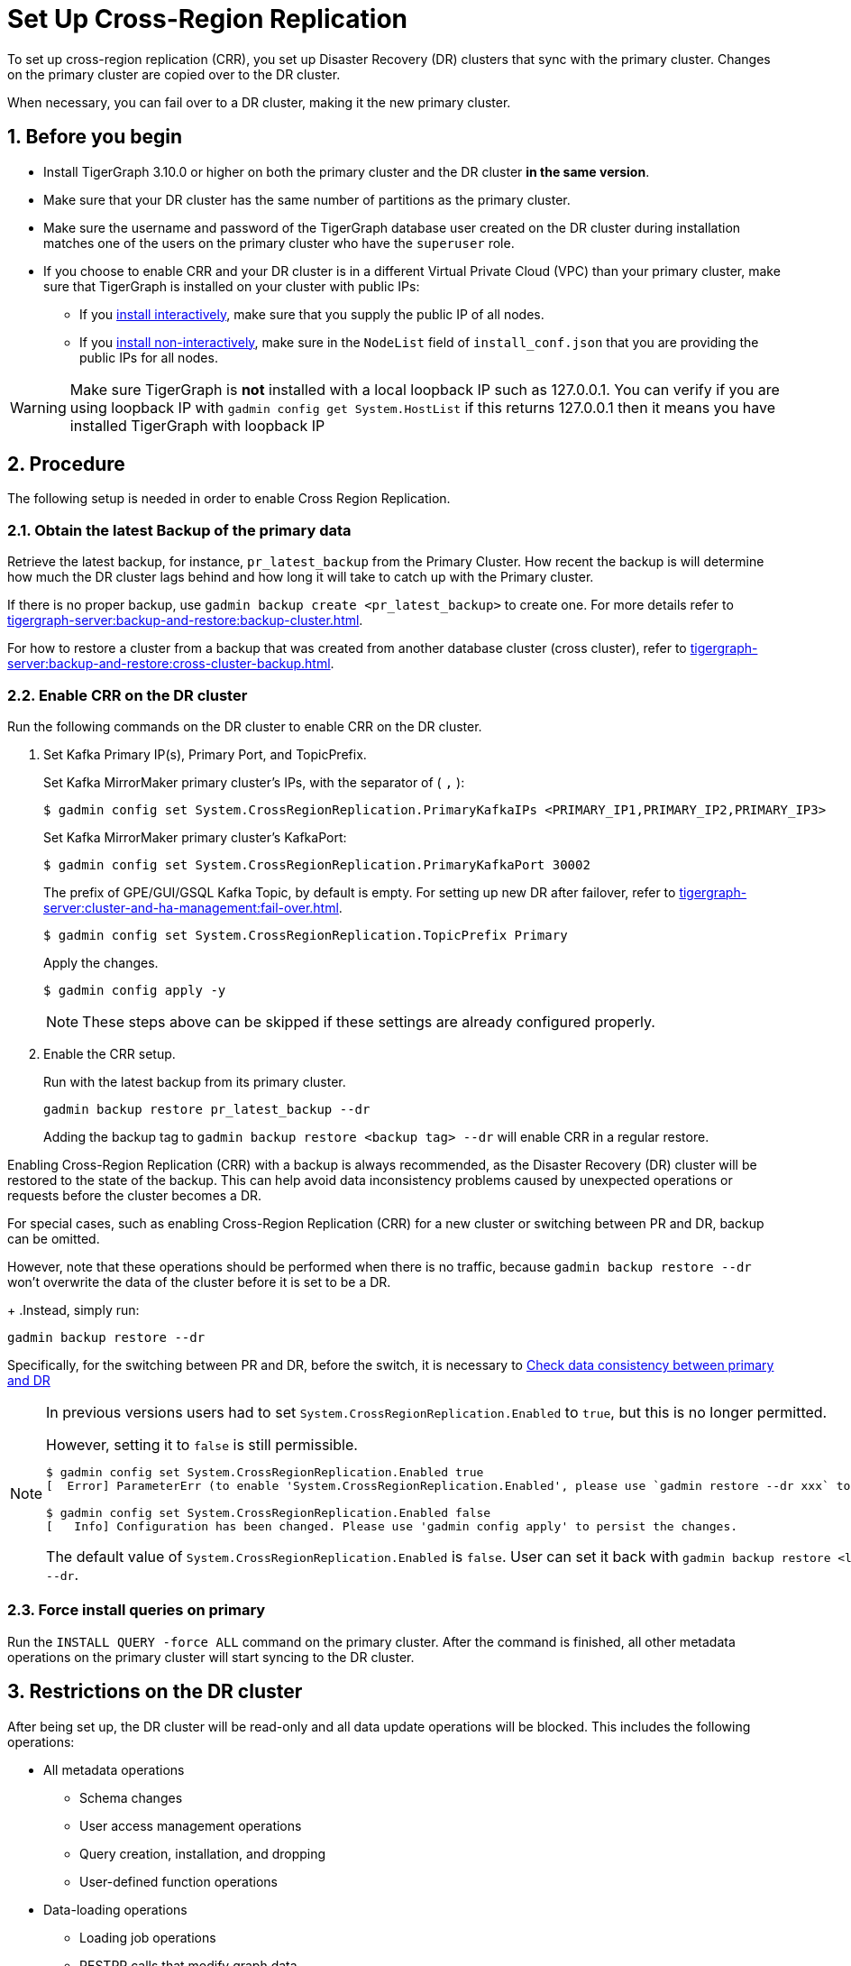 = Set Up Cross-Region Replication
//:page-aliases: tigergraph-server:crr:set-up-crr.adoc
:description: Instruction on how to set up the DR cluster for cross-region replication.
:sectnums:

To set up cross-region replication (CRR), you set up Disaster Recovery (DR) clusters that sync with the primary cluster.
Changes on the primary cluster are copied over to the DR cluster.

When necessary, you can fail over to a DR cluster, making it the new primary cluster.

== Before you begin

* Install TigerGraph 3.10.0 or higher on both the primary cluster and the DR cluster *in the same version*.
* Make sure that your DR cluster has the same number of partitions as the primary cluster.
* Make sure the username and password of the TigerGraph database user created on the DR cluster during installation matches one of the users on the primary cluster who have the `superuser` role.
* If you choose to enable CRR and your DR cluster is in a different Virtual Private Cloud (VPC) than your primary cluster, make sure that TigerGraph is installed on your cluster with public IPs:
** If you xref:installation:bare-metal-install.adoc#_interactive_installation[install interactively], make sure that you supply the public IP of all nodes.
** If you xref:installation:bare-metal-install.adoc#_non_interactive_installation[install non-interactively], make sure in the `NodeList` field of `install_conf.json` that you are providing the public IPs for all nodes.

[WARNING]
====
Make sure TigerGraph is *not* installed with a local loopback IP such as 127.0.0.1. You can verify if you are using loopback IP with `gadmin config get System.HostList` if this returns 127.0.0.1 then it means you have installed TigerGraph with loopback IP
====

== Procedure

The following setup is needed in order to enable Cross Region Replication.

=== Obtain the latest Backup of the primary data

Retrieve the latest backup, for instance, `pr_latest_backup` from the Primary Cluster. How recent the backup is will determine how much the DR cluster lags behind and how long it will take to catch up with the Primary cluster.

If there is no proper backup, use `gadmin backup create <pr_latest_backup>` to create one. For more details refer to xref:tigergraph-server:backup-and-restore:backup-cluster.adoc[].

For how to restore a cluster from a backup that was created from another database cluster (cross cluster), refer to xref:tigergraph-server:backup-and-restore:cross-cluster-backup.adoc[].

=== Enable CRR on the DR cluster

Run the following commands on the DR cluster to enable CRR on the DR cluster.

. Set Kafka Primary IP(s), Primary Port, and TopicPrefix.
+
.Set Kafka MirrorMaker primary cluster's IPs, with the separator of ( `,` ):
[source.wrap,console]
----
$ gadmin config set System.CrossRegionReplication.PrimaryKafkaIPs <PRIMARY_IP1,PRIMARY_IP2,PRIMARY_IP3>
----
+
.Set Kafka MirrorMaker primary cluster's KafkaPort:
[source.wrap,console]
----
$ gadmin config set System.CrossRegionReplication.PrimaryKafkaPort 30002
----
+
.The prefix of GPE/GUI/GSQL Kafka Topic, by default is empty. For setting up new DR after failover, refer to xref:tigergraph-server:cluster-and-ha-management:fail-over.adoc#_set_up_a_new_dr_cluster_after_failover[].
[source.wrap,console]
----
$ gadmin config set System.CrossRegionReplication.TopicPrefix Primary
----
+
.Apply the changes.
+
[source.wrap,console]
----
$ gadmin config apply -y
----
+
[NOTE]
====
These steps above can be skipped if these settings are already configured properly.
====

. Enable the CRR setup.
+
.Run with the latest backup from its primary cluster.
[source.wrap,console]
----
gadmin backup restore pr_latest_backup --dr
----
+
Adding the backup tag to `gadmin backup restore <backup tag> --dr` will enable CRR in a regular restore. 

Enabling Cross-Region Replication (CRR) with a backup is always recommended, as the Disaster Recovery (DR) cluster will be restored to the state of the backup. This can help avoid data inconsistency problems caused by unexpected operations or requests before the cluster becomes a DR.

For special cases, such as enabling Cross-Region Replication (CRR) for a new cluster or switching between PR and DR, backup can be omitted.

However, note that these operations should be performed when there is no traffic, because `gadmin backup restore --dr` won't overwrite the data of the cluster before it is set to be a DR.
+
.Instead, simply run:
[source.wrap,console]
----
gadmin backup restore --dr
----

Specifically, for the switching between PR and DR, before the switch, it is necessary to xref:tigergraph-server:crr:troubleshooting.adoc#_check_data_consistency_between_primary_and_dr[Check data consistency between primary and DR]

[NOTE]
====
In previous versions users had to set `System.CrossRegionReplication.Enabled` to `true`, but this is no longer permitted.

.However, setting it to `false` is still permissible.
[source,console]
----
$ gadmin config set System.CrossRegionReplication.Enabled true
[  Error] ParameterErr (to enable 'System.CrossRegionReplication.Enabled', please use `gadmin restore --dr xxx` to do it instead)

$ gadmin config set System.CrossRegionReplication.Enabled false
[   Info] Configuration has been changed. Please use 'gadmin config apply' to persist the changes.
----

The default value of `System.CrossRegionReplication.Enabled` is `false`.  User can set it back with `gadmin backup restore <latest-backup> --dr`.
====

=== Force install queries on primary

Run the `INSTALL QUERY -force ALL` command on the primary cluster. After the command is finished, all other metadata operations on the primary cluster will start syncing to the DR cluster.

== Restrictions on the DR cluster

After being set up, the DR cluster will be read-only and all data update operations will be blocked. This includes the following operations:

* All metadata operations
** Schema changes
** User access management operations
** Query creation, installation, and dropping
** User-defined function operations
* Data-loading operations
** Loading job operations
** RESTPP calls that modify graph data
* Queries that modify the graph

== Sync an outdated DR cluster

When the primary cluster executes an `IMPORT`, `DROP ALL`, or `CLEAR GRAPH STORE` GSQL command, or the `gsql --reset` bash command, the services on the DR cluster will stop syncing with the primary and become outdated.

To bring an outdated cluster back in sync, you need to generate a fresh backup of the primary cluster, and perform the setup steps detailed on this page again.

The simply run:
[source.wrap]
----
gadmin backup restore <latest-backup> --dr
----

== Advanced settings for CRR

=== Retrieve the current configuration of CRR

Run the `gadmin crr config` to view the current configuration of CRR. You can save it to a file with the extension "cfg" for easy reference and future adjustments.

=== Setting up and updating the configuration

Any configuration parameters supported by Mirror-Source-Connector can be set in the configuration file, by running `gadmin crr update -c <your_crr.cfg>` to update the settings.
[source]
----
heartbeats.topic.replication.factor=1
replication.factor=1
sync.topic.acls.enabled=false
key.converter=org.apache.kafka.connect.converters.ByteArrayConverter
offset-syncs.topic.replication.factor=1
secondary.scheduled.rebalance.max.delay.ms=35000
status.storage.replication.factor=1
topics=deltaQ.* ,Metadata.* ,GSE_journal_.*
config.storage.replication.factor=1
source.cluster.alias=Primary
target.cluster.alias=Secondary
checkpoints.topic.replication.factor=1
connector.class=org.apache.kafka.connect.mirror.MirrorSourceConnector
emit.heartbeats.interval.seconds=5
header.converter=org.apache.kafka.connect.converters.ByteArrayConverter
offset.storage.replication.factor=1
source->target.enabled=true
value.converter=org.apache.kafka.connect.converters.ByteArrayConverter


[connector_mm]
name=infr_mm
# Setting Example
# We can improve throughput by adjusting the maximum parallelism.
tasks.max=4
----

[WARNING]
====
Do not change the values of `name`, `topics`, as this will cause the CRR to work abnormally.
====

== Updating a CRR system

From time to time, you may want to update the TigerGraph software on a CRR system.
To perform this correctly, follow this sequence of steps.

1. Stop CRR on your DR cluster.
+
[source.wrap,console]
----
$ gadmin crr stop -y
----
+
2. xref:tigergraph-server:installation:upgrade.adoc[Upgrade] both the primary cluster and DR cluster.

3. Start CRR on the DR cluster(From TigerGraph 3.10.0, no additional restart is required to start CRR).
+
[source.wrap,console]
----
$ gadmin crr start
----